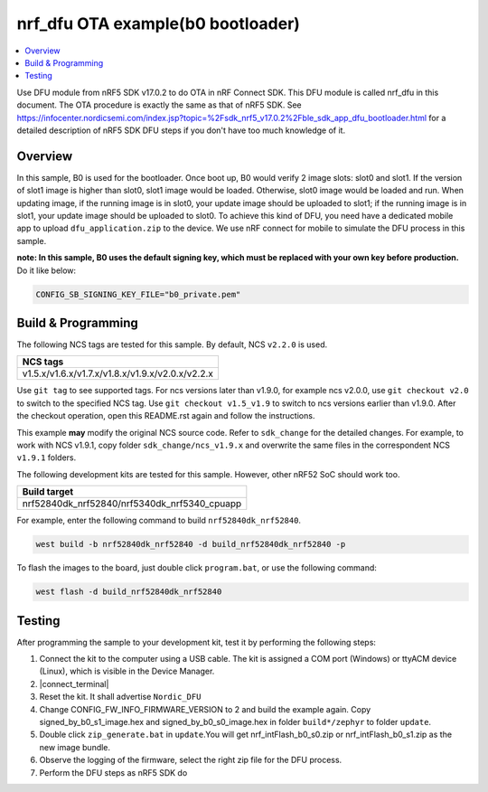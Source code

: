 .. nrf_dfu_inFlash_b0:

nrf_dfu OTA example(b0 bootloader)
##################################

.. contents::
   :local:
   :depth: 2

Use DFU module from nRF5 SDK v17.0.2 to do OTA in nRF Connect SDK. This DFU module is called nrf_dfu in this document. The OTA procedure is exactly the
same as that of nRF5 SDK. See https://infocenter.nordicsemi.com/index.jsp?topic=%2Fsdk_nrf5_v17.0.2%2Fble_sdk_app_dfu_bootloader.html
for a detailed description of nRF5 SDK DFU steps if you don't have too much knowledge of it.

Overview
********

In this sample, B0 is used for the bootloader. Once boot up, B0 would verify 2 image slots: slot0 and slot1. If the version of slot1 image
is higher than slot0, slot1 image would be loaded. Otherwise, slot0 image would be loaded and run. When updating image, if the running image
is in slot0, your update image should be uploaded to slot1; if the running image is in slot1, your update image should be uploaded to slot0. 
To achieve this kind of DFU, you need have a dedicated mobile app to upload ``dfu_application.zip`` to the device. We use nRF connect for mobile
to simulate the DFU process in this sample. 

**note: In this sample, B0 uses the default signing key, which must be replaced with your own key before production.** Do it like below:

.. code-block:: console

	CONFIG_SB_SIGNING_KEY_FILE="b0_private.pem"	

Build & Programming
*******************

The following NCS tags are tested for this sample. By default, NCS ``v2.2.0`` is used.

+------------------------------------------------------------------+
|NCS tags                                                          +
+==================================================================+
|v1.5.x/v1.6.x/v1.7.x/v1.8.x/v1.9.x/v2.0.x/v2.2.x                  |
+------------------------------------------------------------------+

Use ``git tag`` to see supported tags. For ncs versions later than v1.9.0, for example ncs v2.0.0, 
use ``git checkout v2.0`` to switch to the specified NCS tag. Use ``git checkout v1.5_v1.9`` to switch to 
ncs versions earlier than v1.9.0. After the checkout operation, open this README.rst again and follow 
the instructions. 
	
This example **may** modify the original NCS source code. Refer to ``sdk_change`` for the detailed changes. 
For example, to work with NCS v1.9.1, copy folder ``sdk_change/ncs_v1.9.x`` and overwrite the same files 
in the correspondent NCS ``v1.9.1`` folders.

The following development kits are tested for this sample. However, other nRF52 SoC should work too.

+------------------------------------------------------------------+
|Build target                                                      +
+==================================================================+
|nrf52840dk_nrf52840/nrf5340dk_nrf5340_cpuapp                      |
+------------------------------------------------------------------+

For example, enter the following command to build ``nrf52840dk_nrf52840``.

.. code-block:: console

   west build -b nrf52840dk_nrf52840 -d build_nrf52840dk_nrf52840 -p

To flash the images to the board, just double click ``program.bat``, or use the following command:

.. code-block:: console

   west flash -d build_nrf52840dk_nrf52840     

Testing
*******

After programming the sample to your development kit, test it by performing the following steps:

1. Connect the kit to the computer using a USB cable. The kit is assigned a COM port (Windows) or ttyACM device (Linux), which is visible in the Device Manager.
#. |connect_terminal|
#. Reset the kit. It shall advertise ``Nordic_DFU``
#. Change CONFIG_FW_INFO_FIRMWARE_VERSION to 2 and build the example again. Copy signed_by_b0_s1_image.hex and signed_by_b0_s0_image.hex in folder ``build*/zephyr`` to folder ``update``.
#. Double click ``zip_generate.bat`` in ``update``.You will get nrf_intFlash_b0_s0.zip or nrf_intFlash_b0_s1.zip as the new image bundle. 
#. Observe the logging of the firmware, select the right zip file for the DFU process.
#. Perform the DFU steps as nRF5 SDK do
